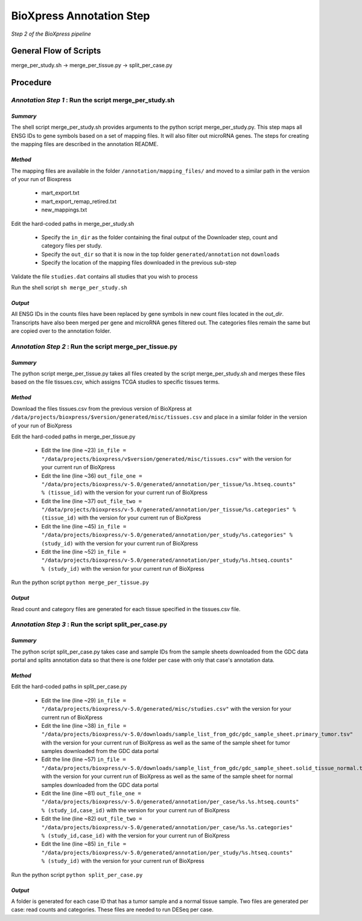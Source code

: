 BioXpress Annotation Step
=========================

*Step 2 of the BioXpress pipeline*

**General Flow of Scripts**
---------------------------

merge_per_study.sh -> merge_per_tissue.py -> split_per_case.py

**Procedure**
-------------

*Annotation Step 1* : Run the script merge_per_study.sh
^^^^^^^^^^^^^^^^^^^^^^^^^^^^^^^^^^^^^^^^^^^^^^^^^^^^^^^

*Summary*
"""""""""

The shell script merge_per_study.sh provides arguments to the python script merge_per_study.py. This step maps all ENSG IDs to gene symbols based on a set of mapping files. It will also filter out microRNA genes. The steps for creating the mapping files are described in the annotation README.

*Method*
""""""""

The mapping files are available in the folder ``/annotation/mapping_files/`` and moved to a similar path in the version of your run of Bioxpress

  - mart_export.txt
  - mart_export_remap_retired.txt
  - new_mappings.txt

Edit the hard-coded paths in merge_per_study.sh

  - Specify the ``in_dir`` as the folder containing the final output of the Downloader step, count and category files per study.
  - Specify the ``out_dir`` so that it is now in the top folder ``generated/annotation`` not ``downloads``
  - Specify the location of the mapping files downloaded in the previous sub-step

Validate the file ``studies.dat`` contains all studies that you wish to process

Run the shell script ``sh merge_per_study.sh``

*Output*
""""""""

All ENSG IDs in the counts files have been replaced by gene symbols in new count files located in the `out_dir`. Transcripts have also been merged per gene and microRNA genes filtered out. The categories files remain the same but are copied over to the annotation folder.

*Annotation Step 2* : Run the script merge_per_tissue.py
^^^^^^^^^^^^^^^^^^^^^^^^^^^^^^^^^^^^^^^^^^^^^^^^^^^^^^^^

*Summary*
"""""""""

The python script merge_per_tissue.py takes all files created by the script merge_per_study.sh and merges these files based on the file tissues.csv, which assigns TCGA studies to specific tissues terms.

*Method*
""""""""

Download the files tissues.csv from the previous version of BioXpress at ``/data/projects/bioxpress/$version/generated/misc/tissues.csv`` and place in a similar folder in the version of your run of BioXpress

Edit the hard-coded paths in merge_per_tissue.py

  - Edit the line (line ~23) ``in_file = "/data/projects/bioxpress/v$version/generated/misc/tissues.csv"`` with the version for your current run of BioXpress
  - Edit the line (line ~36) ``out_file_one = "/data/projects/bioxpress/v-5.0/generated/annotation/per_tissue/%s.htseq.counts" % (tissue_id)`` with the version for your current run of BioXpress
  - Edit the line (line ~37) ``out_file_two = "/data/projects/bioxpress/v-5.0/generated/annotation/per_tissue/%s.categories" % (tissue_id)`` with the version for your current run of BioXpress
  - Edit the line (line ~45) ``in_file = "/data/projects/bioxpress/v-5.0/generated/annotation/per_study/%s.categories" % (study_id)`` with the version for your current run of BioXpress
  - Edit the line (line ~52) ``in_file = "/data/projects/bioxpress/v-5.0/generated/annotation/per_study/%s.htseq.counts" % (study_id)`` with the version for your current run of BioXpress

Run the python script ``python merge_per_tissue.py``

*Output*
""""""""

Read count and category files are generated for each tissue specified in the tissues.csv file.

*Annotation Step 3* : Run the script split_per_case.py
^^^^^^^^^^^^^^^^^^^^^^^^^^^^^^^^^^^^^^^^^^^^^^^^^^^^^^


*Summary*
"""""""""

The python script split_per_case.py takes case and sample IDs from the sample sheets downloaded from the GDC data portal and splits annotation data so that there is one folder per case with only that case's annotation data.

*Method*
""""""""

Edit the hard-coded paths in split_per_case.py

  - Edit the line (line ~29) ``in_file = "/data/projects/bioxpress/v-5.0/generated/misc/studies.csv"`` with the version for your current run of BioXpress
  - Edit the line (line ~38) ``in_file = "/data/projects/bioxpress/v-5.0/downloads/sample_list_from_gdc/gdc_sample_sheet.primary_tumor.tsv"`` with the version for your current run of BioXpress as well as the same of the sample sheet for tumor samples downloaded from the GDC data portal
  - Edit the line (line ~57) ``in_file = "/data/projects/bioxpress/v-5.0/downloads/sample_list_from_gdc/gdc_sample_sheet.solid_tissue_normal.tsv"`` with the version for your current run of BioXpress as well as the same of the sample sheet for normal samples downloaded from the GDC data portal
  - Edit the line (line ~81) ``out_file_one = "/data/projects/bioxpress/v-5.0/generated/annotation/per_case/%s.%s.htseq.counts" % (study_id,case_id)`` with the version for your current run of BioXpress
  - Edit the line (line ~82) ``out_file_two = "/data/projects/bioxpress/v-5.0/generated/annotation/per_case/%s.%s.categories" % (study_id,case_id)`` with the version for your current run of BioXpress
  - Edit the line (line ~85) ``in_file = "/data/projects/bioxpress/v-5.0/generated/annotation/per_study/%s.htseq.counts" % (study_id)`` with the version for your current run of BioXpress

Run the python script ``python split_per_case.py``

*Output*
""""""""

A folder is generated for each case ID that has a tumor sample and a normal tissue sample. Two files are generated per case: read counts and categories. These files are needed to run DESeq per case.

